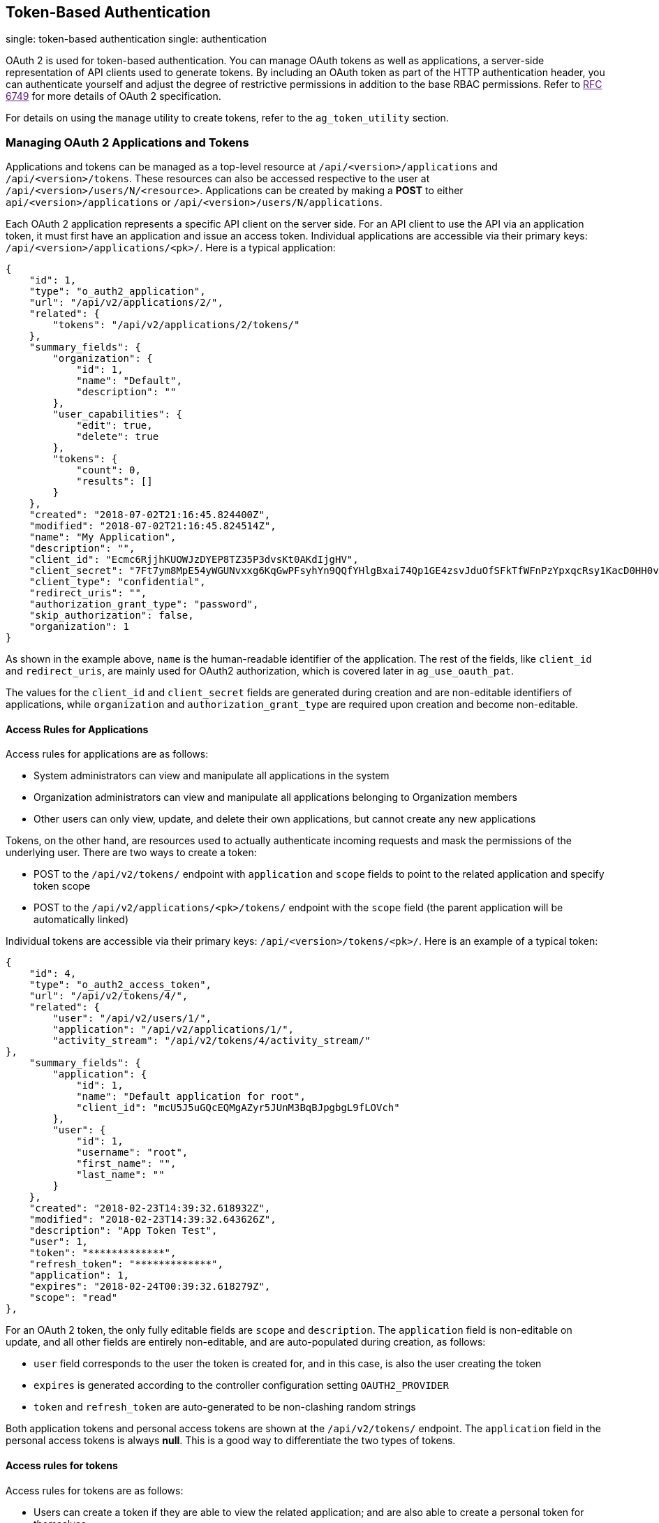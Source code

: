 [[ag_oauth2_token_auth]]
== Token-Based Authentication

single: token-based authentication single: authentication

OAuth 2 is used for token-based authentication. You can manage OAuth
tokens as well as applications, a server-side representation of API
clients used to generate tokens. By including an OAuth token as part of
the HTTP authentication header, you can authenticate yourself and adjust
the degree of restrictive permissions in addition to the base RBAC
permissions. Refer to link:[RFC 6749] for more details of OAuth 2
specification.

For details on using the `manage` utility to create tokens, refer to the
`ag_token_utility` section.

=== Managing OAuth 2 Applications and Tokens

Applications and tokens can be managed as a top-level resource at
`/api/<version>/applications` and `/api/<version>/tokens`. These
resources can also be accessed respective to the user at
`/api/<version>/users/N/<resource>`. Applications can be created by
making a *POST* to either `api/<version>/applications` or
`/api/<version>/users/N/applications`.

Each OAuth 2 application represents a specific API client on the server
side. For an API client to use the API via an application token, it must
first have an application and issue an access token. Individual
applications are accessible via their primary keys:
`/api/<version>/applications/<pk>/`. Here is a typical application:

....
{
    "id": 1,
    "type": "o_auth2_application",
    "url": "/api/v2/applications/2/",
    "related": {
        "tokens": "/api/v2/applications/2/tokens/"
    },
    "summary_fields": {
        "organization": {
            "id": 1,
            "name": "Default",
            "description": ""
        },
        "user_capabilities": {
            "edit": true,
            "delete": true
        },
        "tokens": {
            "count": 0,
            "results": []
        }
    },
    "created": "2018-07-02T21:16:45.824400Z",
    "modified": "2018-07-02T21:16:45.824514Z",
    "name": "My Application",
    "description": "",
    "client_id": "Ecmc6RjjhKUOWJzDYEP8TZ35P3dvsKt0AKdIjgHV",
    "client_secret": "7Ft7ym8MpE54yWGUNvxxg6KqGwPFsyhYn9QQfYHlgBxai74Qp1GE4zsvJduOfSFkTfWFnPzYpxqcRsy1KacD0HH0vOAQUDJDCidByMiUIH4YQKtGFM1zE1dACYbpN44E",
    "client_type": "confidential",
    "redirect_uris": "",
    "authorization_grant_type": "password",
    "skip_authorization": false,
    "organization": 1
}
....

As shown in the example above, `name` is the human-readable identifier
of the application. The rest of the fields, like `client_id` and
`redirect_uris`, are mainly used for OAuth2 authorization, which is
covered later in `ag_use_oauth_pat`.

The values for the `client_id` and `client_secret` fields are generated
during creation and are non-editable identifiers of applications, while
`organization` and `authorization_grant_type` are required upon creation
and become non-editable.

==== Access Rules for Applications

Access rules for applications are as follows:

* System administrators can view and manipulate all applications in the
system
* Organization administrators can view and manipulate all applications
belonging to Organization members
* Other users can only view, update, and delete their own applications,
but cannot create any new applications

Tokens, on the other hand, are resources used to actually authenticate
incoming requests and mask the permissions of the underlying user. There
are two ways to create a token:

* POST to the `/api/v2/tokens/` endpoint with `application` and `scope`
fields to point to the related application and specify token scope
* POST to the `/api/v2/applications/<pk>/tokens/` endpoint with the
`scope` field (the parent application will be automatically linked)

Individual tokens are accessible via their primary keys:
`/api/<version>/tokens/<pk>/`. Here is an example of a typical token:

....
{
    "id": 4,
    "type": "o_auth2_access_token",
    "url": "/api/v2/tokens/4/",
    "related": {
        "user": "/api/v2/users/1/",
        "application": "/api/v2/applications/1/",
        "activity_stream": "/api/v2/tokens/4/activity_stream/"
},
    "summary_fields": {
        "application": {
            "id": 1,
            "name": "Default application for root",
            "client_id": "mcU5J5uGQcEQMgAZyr5JUnM3BqBJpgbgL9fLOVch"
        },
        "user": {
            "id": 1,
            "username": "root",
            "first_name": "",
            "last_name": ""
        }
    },
    "created": "2018-02-23T14:39:32.618932Z",
    "modified": "2018-02-23T14:39:32.643626Z",
    "description": "App Token Test",
    "user": 1,
    "token": "*************",
    "refresh_token": "*************",
    "application": 1,
    "expires": "2018-02-24T00:39:32.618279Z",
    "scope": "read"
},
....

For an OAuth 2 token, the only fully editable fields are `scope` and
`description`. The `application` field is non-editable on update, and
all other fields are entirely non-editable, and are auto-populated
during creation, as follows:

* `user` field corresponds to the user the token is created for, and in
this case, is also the user creating the token
* `expires` is generated according to the controller configuration
setting `OAUTH2_PROVIDER`
* `token` and `refresh_token` are auto-generated to be non-clashing
random strings

Both application tokens and personal access tokens are shown at the
`/api/v2/tokens/` endpoint. The `application` field in the personal
access tokens is always *null*. This is a good way to differentiate the
two types of tokens.

==== Access rules for tokens

Access rules for tokens are as follows:

* Users can create a token if they are able to view the related
application; and are also able to create a personal token for themselves
* System administrators are able to view and manipulate every token in
the system
* Organization administrators are able to view and manipulate all tokens
belonging to Organization members
* System Auditors can view all tokens and applications
* Other normal users are only able to view and manipulate their own
tokens

Note

Users can only view the token or refresh the token value at the time of
creation only.

[[ag_use_oauth_pat]]
=== Using OAuth 2 Token System for Personal Access Tokens (PAT)

The easiest and most common way to obtain an OAuth 2 token is to create
a personal access token at the `/api/v2/users/<userid>/personal_tokens/`
endpoint, as shown in this example below:

....
curl -XPOST -k -H "Content-type: application/json" -d '{"description":"Personal controller CLI token", "application":null, "scope":"write"}' https://<USERNAME>:<PASSWORD>@<CONTROLLER_SERVER>/api/v2/users/<USER_ID>/personal_tokens/ | python -m json.tool
....

You could also pipe the JSON output through `jq`, if installed.

Following is an example of using the personal token to access an API
endpoint using curl:

....
curl -k -H "Authorization: Bearer <token>" -H "Content-Type: application/json" -X POST  -d '{}' https://controller/api/v2/job_templates/5/launch/
....

In , the OAuth 2 system is built on top of the
https://django-oauth-toolkit.readthedocs.io/en/latest/[Django Oauth
Toolkit], which provides dedicated endpoints for authorizing, revoking,
and refreshing tokens. These endpoints can be found under the
`/api/v2/users/<USER_ID>/personal_tokens/` endpoint, which also provides
detailed examples on some typical usage of those endpoints. These
special OAuth 2 endpoints only support using the `x-www-form-urlencoded`
*Content-type*, so none of the `api/o/*` endpoints accept
`application/json`.

Note

You can also request tokens using the `/api/o/token` endpoint by
specifying `null` for the application type.

Alternatively, you can `add tokens <userguide:ug_tokens_auth_create>`
for users through the controller user interface, as well as configure
the expiration of an access token and its associated refresh token (if
applicable).

image::configure-tower-system-misc-sys-token-expire.png[image]

==== Token scope mask over RBAC system

The scope of an OAuth 2 token is a space-separated string composed of
valid scope keywords, 'read' and 'write'. These keywords are
configurable and used to specify permission level of the authenticated
API client. Read and write scopes provide a mask layer over the
Role-Based Access Control (RBAC) permission system of . Specifically, a
'write' scope gives the authenticated user the full permissions the RBAC
system provides, while a 'read' scope gives the authenticated user only
read permissions the RBAC system provides. Note that 'write' implies
'read' as well.

For example, if you have administrative permissions to a job template,
you can view, modify, launch, and delete the job template if
authenticated via session or basic authentication. In contrast, if you
are authenticated using OAuth 2 token, and the related token scope is
'read', you can only view, but not manipulate or launch the job
template, despite being an administrator. If the token scope is 'write'
or 'read write', you can take full advantage of the job template as its
administrator.

To acquire and use a token, first create an application token:

[arabic]
. Make an application with `authorization_grant_type` set to `password`.
HTTP POST the following to the `/api/v2/applications/` endpoint
(supplying your own organization ID):

:

....
{
    "name": "Admin Internal Application",
    "description": "For use by secure services & clients. ",
    "client_type": "confidential",
    "redirect_uris": "",
    "authorization_grant_type": "password",
    "skip_authorization": false,
    "organization": <organization-id>
}
....

[arabic, start=2]
. Make a token and POST to the `/api/v2/tokens/` endpoint:

....
{
    "description": "My Access Token",
    "application": <application-id>,
    "scope": "write"
}
....

This returns a <token-value> that you can use to authenticate with for
future requests (this will not be shown again).

[arabic, start=3]
. Use the token to access a resource. The following uses curl as an
example:

....
curl -H "Authorization: Bearer <token-value>" -H "Content-Type: application/json" -X GET https://<controller>/api/v2/users/ 
....

The `-k` flag may be needed if you have not set up a CA yet and are
using SSL.

To revoke a token, you can make a DELETE on the detail page for that
token, using that token's ID. For example:

....
curl -ku <user>:<password> -X DELETE https://<controller>/api/v2/tokens/<pk>/
....

Similarly, using a token:

....
curl -H "Authorization: Bearer <token-value>" -X DELETE https://<controller>/api/v2/tokens/<pk>/ -k
....

[[ag_oauth2_token_auth_grant_types]]
=== Application Functions

This page lists OAuth 2 utility endpoints used for authorization, token
refresh, and revoke. The `/api/o/` endpoints are not meant to be used in
browsers and do not support HTTP GET. The endpoints prescribed here
strictly follow RFC specifications for OAuth 2, so use that for detailed
reference. The following is an example of the typical usage of these
endpoints in the controller, in particular, when creating an application
using various grant types:

____________________
* Authorization Code
* Password
____________________

Note

You can perform any of the application functions described here using
the controller user interface. Refer to the
`Applications <userguide:ug_applications_auth>` section of the for more
detail.

==== Application using `authorization code` grant type

The application `authorization code` grant type should be used when
access tokens need to be issued directly to an external application or
service.

Note

You can only use the `authorization code` type to acquire an access
token when using an application. When integrating an external webapp
with , that webapp may need to create OAuth2 Tokens on behalf of users
in that other webapp. Creating an application in the controller with the
`authorization code` grant type is the preferred way to do this because:

* this allows an external application to obtain a token from the
controller for a user, using their credentials.
* compartmentalized tokens issued for a particular application allows
those tokens to be easily managed (revoke all tokens associated with
that application without having to revoke _all_ tokens in the system,
for example)

______________________________________________________________________________________________________________________________________________
To create an application named _AuthCodeApp_ with the
`authorization-code` grant type, perform a POST to the
`/api/v2/applications/` endpoint:
______________________________________________________________________________________________________________________________________________

....
{
    "name": "AuthCodeApp",
    "user": 1,
    "client_type": "confidential",
    "redirect_uris": "http://<controller>/api/v2",
    "authorization_grant_type": "authorization-code",
    "skip_authorization": false
}


.. _`Django-oauth-toolkit simple test application`: http://django-oauth-toolkit.herokuapp.com/consumer/
....

The workflow that occurs when you issue a *GET* to the `authorize`
endpoint from the client application with the `response_type`,
`client_id`, `redirect_uris`, and `scope`:

[arabic]
. The controller responds with the authorization code and status to the
`redirect_uri` specified in the application.
. The client application then makes a *POST* to the `api/o/token/`
endpoint on the controller with the `code`, `client_id`,
`client_secret`, `grant_type`, and `redirect_uri`.
. The controller responds with the `access_token`, `token_type`,
`refresh_token`, and `expires_in`.

Refer to link:[Django's Test Your Authorization Server] toolkit to test
this flow.

You may specify the number of seconds an authorization code remains
valid in the *System settings* screen:

image::configure-tower-system-misc-sys-authcode-expire.png[image]

Requesting an access token after this duration will fail. The duration
defaults to 600 seconds (10 minutes), based on the
https://tools.ietf.org/html/rfc6749[RFC6749] recommendation.

The best way to set up app integrations with using the Authorization
Code grant type is to whitelist the origins for those cross-site
requests. More generally, you need to whitelist the service or
application you are integrating with the controller, for which you want
to provide access tokens. To do this, have your Administrator add this
whitelist to their local controller settings:

....
CORS_ALLOWED_ORIGIN_REGEXES = [
    r"http://django-oauth-toolkit.herokuapp.com*",
    r"http://www.example.com*"
]
....

Where `http://django-oauth-toolkit.herokuapp.com` and
`http://www.example.com` are applications needing tokens with which to
access the controller.

==== Application using `password` grant type

The `password` grant type or `Resource owner password-based` grant type
is ideal for users who have native access to the web app and should be
used when the client is the Resource owner. The following supposes an
application, 'Default Application' with grant type `password`:

....
{
    "id": 6,
    "type": "application",
    ...
    "name": "Default Application",
    "user": 1,
    "client_id": "gwSPoasWSdNkMDtBN3Hu2WYQpPWCO9SwUEsKK22l",
    "client_secret": "fI6ZpfocHYBGfm1tP92r0yIgCyfRdDQt0Tos9L8a4fNsJjQQMwp9569eIaUBsaVDgt2eiwOGe0bg5m5vCSstClZmtdy359RVx2rQK5YlIWyPlrolpt2LEpVeKXWaiybo",
    "client_type": "confidential",
    "redirect_uris": "",
    "authorization_grant_type": "password",
    "skip_authorization": false
}
....

Logging in is not required for `password` grant type, so you can simply
use curl to acquire a personal access token through the
`/api/v2/tokens/` endpoint:

....
curl -k --user <user>:<password> -H "Content-type: application/json" \
-X POST \
--data '{
    "description": "Token for Nagios Monitoring app",
    "application": 1,
    "scope": "write"
}' \
https://<controller>/api/v2/tokens/
....

Note

The special OAuth 2 endpoints only support using the
`x-www-form-urlencoded` *Content-type*, so as a result, none of the
`api/o/*` endpoints accept `application/json`.

Upon success, a response displays in JSON format containing the access
token, refresh token and other information:

....
HTTP/1.1 200 OK
Server: nginx/1.12.2
Date: Tue, 05 Dec 2017 16:48:09 GMT
Content-Type: application/json
Content-Length: 163
Connection: keep-alive
Content-Language: en
Vary: Accept-Language, Cookie
Pragma: no-cache
Cache-Control: no-store
Strict-Transport-Security: max-age=15768000

{"access_token": "9epHOqHhnXUcgYK8QanOmUQPSgX92g", "token_type": "Bearer", "expires_in": 315360000000, "refresh_token": "jMRX6QvzOTf046KHee3TU5mT3nyXsz", "scope": "read"}
....

=== Application Token Functions

This section describes the refresh and revoke functions associated with
tokens. Everything that follows (Refreshing and revoking tokens at the
`/api/o/` endpoints) can currently only be done with application tokens.

==== Refresh an existing access token

The following example shows an existing access token with a refresh
token provided:

....
{
    "id": 35,
    "type": "access_token",
    ...
    "user": 1,
    "token": "omMFLk7UKpB36WN2Qma9H3gbwEBSOc",
    "refresh_token": "AL0NK9TTpv0qp54dGbC4VUZtsZ9r8z",
    "application": 6,
    "expires": "2017-12-06T03:46:17.087022Z",
    "scope": "read write"
}
....

The `/api/o/token/` endpoint is used for refreshing the access token:

....
curl -X POST \
    -d "grant_type=refresh_token&refresh_token=AL0NK9TTpv0qp54dGbC4VUZtsZ9r8z" \
    -u "gwSPoasWSdNkMDtBN3Hu2WYQpPWCO9SwUEsKK22l:fI6ZpfocHYBGfm1tP92r0yIgCyfRdDQt0Tos9L8a4fNsJjQQMwp9569eIaUBsaVDgt2eiwOGe0bg5m5vCSstClZmtdy359RVx2rQK5YlIWyPlrolpt2LEpVeKXWaiybo" \
    http://<controller>/api/o/token/ -i
....

In the above POST request, `refresh_token` is provided by
`refresh_token` field of the access token above that. The authentication
information is of format `<client_id>:<client_secret>`, where
`client_id` and `client_secret` are the corresponding fields of the
underlying related application of the access token.

Note

The special OAuth 2 endpoints only support using the
`x-www-form-urlencoded` *Content-type*, so as a result, none of the
`api/o/*` endpoints accept `application/json`.

Upon success, a response displays in JSON format containing the new
(refreshed) access token with the same scope information as the previous
one:

....
HTTP/1.1 200 OK
Server: nginx/1.12.2
Date: Tue, 05 Dec 2017 17:54:06 GMT
Content-Type: application/json
Content-Length: 169
Connection: keep-alive
Content-Language: en
Vary: Accept-Language, Cookie
Pragma: no-cache
Cache-Control: no-store
Strict-Transport-Security: max-age=15768000

{"access_token": "NDInWxGJI4iZgqpsreujjbvzCfJqgR", "token_type": "Bearer", "expires_in": 315360000000, "refresh_token": "DqOrmz8bx3srlHkZNKmDpqA86bnQkT", "scope": "read write"}
....

Essentially, the refresh operation replaces the existing token by
deleting the original and then immediately creating a new token with the
same scope and related application as the original one. Verify that new
token is present and the old one is deleted in the `/api/v2/tokens/`
endpoint.

[[ag_oauth2_token_revoke]]
==== Revoke an access token

Similarly, you can revoke an access token by using the
`/api/o/revoke-token/` endpoint.

Revoking an access token by this method is the same as deleting the
token resource object, but it allows you to delete a token by providing
its token value, and the associated `client_id` (and `client_secret` if
the application is `confidential`). For example:

....
curl -X POST -d "token=rQONsve372fQwuc2pn76k3IHDCYpi7" \
-u "gwSPoasWSdNkMDtBN3Hu2WYQpPWCO9SwUEsKK22l:fI6ZpfocHYBGfm1tP92r0yIgCyfRdDQt0Tos9L8a4fNsJjQQMwp9569eIaUBsaVDgt2eiwOGe0bg5m5vCSstClZmtdy359RVx2rQK5YlIWyPlrolpt2LEpVeKXWaiybo" \
http://<controller>/api/o/revoke_token/ -i
....

Note

The special OAuth 2 endpoints only support using the
`x-www-form-urlencoded` *Content-type*, so as a result, none of the
`api/o/*` endpoints accept `application/json`.

Note

The *Allow External Users to Create Oauth2 Tokens*
(`ALLOW_OAUTH2_FOR_EXTERNAL_USERS` in the API) setting is disabled by
default. External users refer to users authenticated externally with a
service like LDAP, or any of the other SSO services. This setting
ensures external users cannot _create_ their own tokens. If you enable
then disable it, any tokens created by external users in the meantime
will still exist, and are not automatically revoked.

Alternatively, you can use the `manage` utility,
`ag_manage_utility_revoke_tokens`, to revoke tokens as described in the
the `ag_token_utility` section.

This setting can be configured at the system-level in the User
Interface:

image::configure-tower-system-oauth2-tokens-toggle.png[image]

Upon success, a response of `200 OK` displays. Verify the deletion by
checking whether the token is present in the `/api/v2/tokens/` endpoint.

